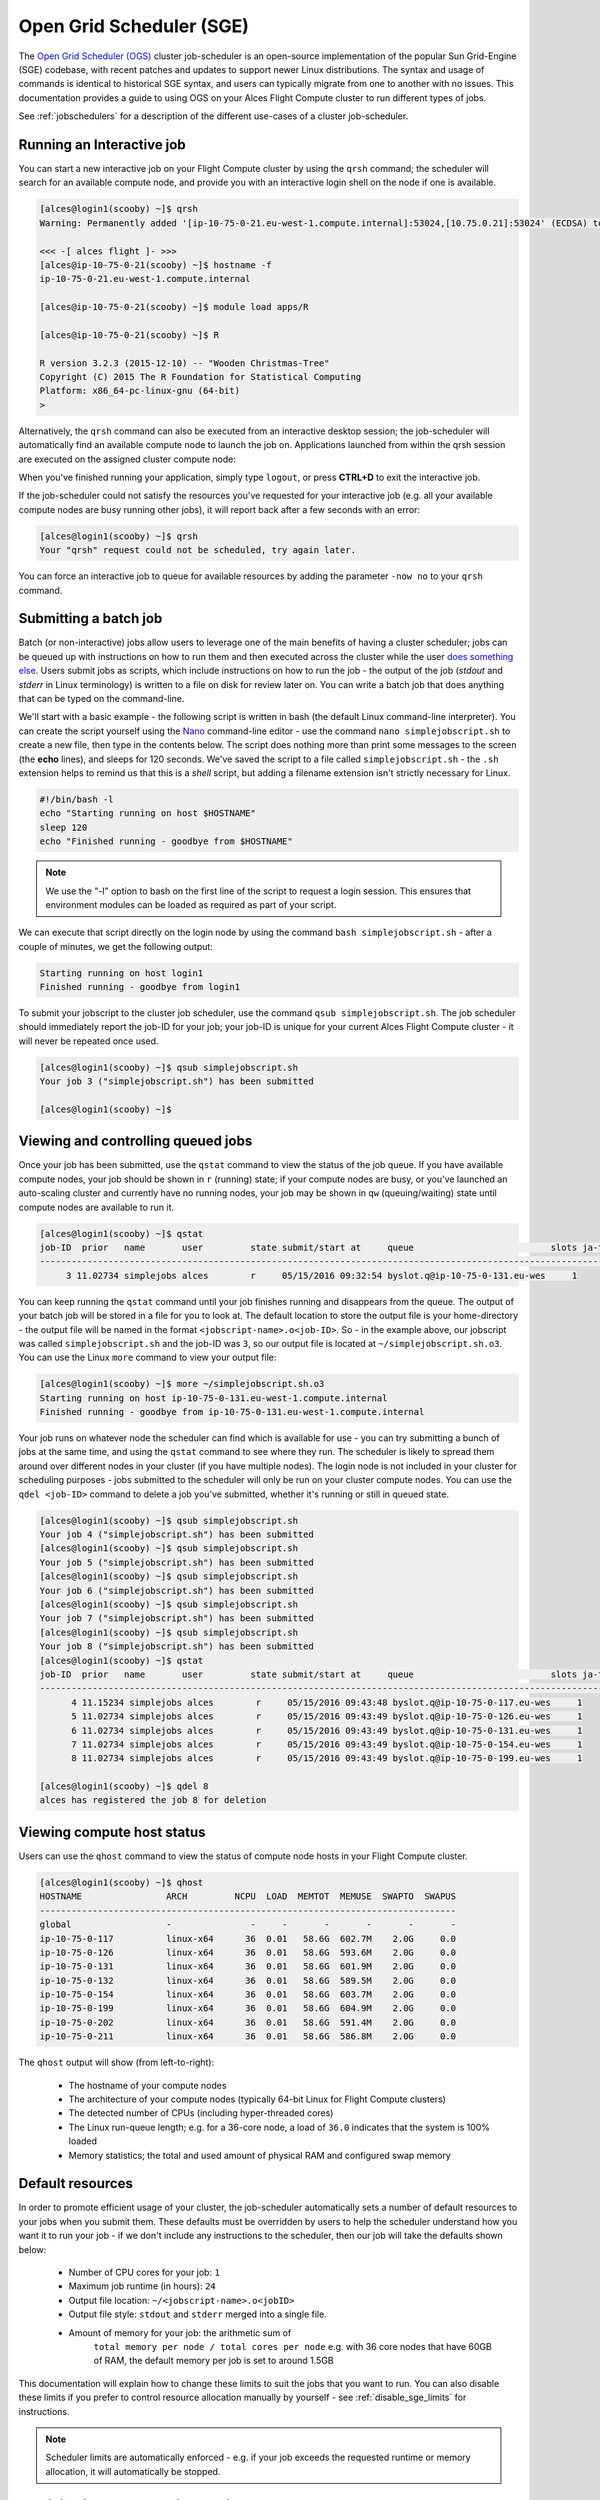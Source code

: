 .. _sge:


Open Grid Scheduler (SGE)
=========================

The `Open Grid Scheduler (OGS) <http://gridscheduler.sourceforge.net/>`_ cluster job-scheduler is an open-source implementation of the popular Sun Grid-Engine (SGE) codebase, with recent patches and updates to support newer Linux distributions. The syntax and usage of commands is identical to historical SGE syntax, and users can typically migrate from one to another with no issues. This documentation provides a guide to using OGS on your Alces Flight Compute cluster to run different types of jobs. 

See :ref:`jobschedulers` for a description of the different use-cases of a cluster job-scheduler. 

Running an Interactive job
-------------------------- 

You can start a new interactive job on your Flight Compute cluster by using the ``qrsh`` command; the scheduler will search for an available compute node, and provide you with an interactive login shell on the node if one is available. 

.. code:: bash

    [alces@login1(scooby) ~]$ qrsh
    Warning: Permanently added '[ip-10-75-0-21.eu-west-1.compute.internal]:53024,[10.75.0.21]:53024' (ECDSA) to the list of known hosts.

    <<< -[ alces flight ]- >>>
    [alces@ip-10-75-0-21(scooby) ~]$ hostname -f
    ip-10-75-0-21.eu-west-1.compute.internal
    
    [alces@ip-10-75-0-21(scooby) ~]$ module load apps/R
    
    [alces@ip-10-75-0-21(scooby) ~]$ R
    
    R version 3.2.3 (2015-12-10) -- "Wooden Christmas-Tree"
    Copyright (C) 2015 The R Foundation for Statistical Computing
    Platform: x86_64-pc-linux-gnu (64-bit)
    > 

Alternatively, the ``qrsh`` command can also be executed from an interactive desktop session; the job-scheduler will automatically find an available compute node to launch the job on. Applications launched from within the qrsh session are executed on the assigned cluster compute node:

.. image:: interactivejob.jpg
     :alt: Running an interactive graphical job
     
When you've finished running your application, simply type ``logout``, or press **CTRL+D** to exit the interactive job. 

If the job-scheduler could not satisfy the resources you've requested for your interactive job (e.g. all your available compute nodes are busy running other jobs), it will report back after a few seconds with an error:

.. code:: bash

    [alces@login1(scooby) ~]$ qrsh 
    Your "qrsh" request could not be scheduled, try again later.

You can force an interactive job to queue for available resources by adding the parameter ``-now no`` to your ``qrsh`` command. 

Submitting a batch job
----------------------

Batch (or non-interactive) jobs allow users to leverage one of the main benefits of having a cluster scheduler; jobs can be queued up with instructions on how to run them and then executed across the cluster while the user `does something else <https://www.quora.com/What-do-you-do-while-youre-waiting-for-your-code-to-finish-running>`_. Users submit jobs as scripts, which include instructions on how to run the job - the output of the job (*stdout* and *stderr* in Linux terminology) is written to a file on disk for review later on. You can write a batch job that does anything that can be typed on the command-line. 

We'll start with a basic example - the following script is written in bash (the default Linux command-line interpreter). You can create the script yourself using the `Nano <http://www.howtogeek.com/howto/42980/the-beginners-guide-to-nano-the-linux-command-line-text-editor/>`_ command-line editor - use the command ``nano simplejobscript.sh`` to create a new file, then type in the contents below. The script does nothing more than print some messages to the screen (the **echo** lines), and sleeps for 120 seconds. We've saved the script to a file called ``simplejobscript.sh`` - the ``.sh`` extension helps to remind us that this is a *shell* script, but adding a filename extension isn't strictly necessary for Linux. 

.. code:: bash
    
    #!/bin/bash -l
    echo "Starting running on host $HOSTNAME"
    sleep 120
    echo "Finished running - goodbye from $HOSTNAME"
    
.. note:: We use the "-l" option to bash on the first line of the script to request a login session. This ensures that environment modules can be loaded as required as part of your script.

We can execute that script directly on the login node by using the command ``bash simplejobscript.sh`` - after a couple of minutes, we get the following output:

.. code:: bash

    Starting running on host login1
    Finished running - goodbye from login1

To submit your jobscript to the cluster job scheduler, use the command ``qsub simplejobscript.sh``. The job scheduler should immediately report the job-ID for your job; your job-ID is unique for your current Alces Flight Compute cluster - it will never be repeated once used.

.. code:: bash

    [alces@login1(scooby) ~]$ qsub simplejobscript.sh
    Your job 3 ("simplejobscript.sh") has been submitted

    [alces@login1(scooby) ~]$
    

Viewing and controlling queued jobs
-----------------------------------

Once your job has been submitted, use the ``qstat`` command to view the status of the job queue. If you have available compute nodes, your job should be shown in ``r`` (running) state; if your compute nodes are busy, or you've launched an auto-scaling cluster and currently have no running nodes, your job may be shown in ``qw`` (queuing/waiting) state until compute nodes are available to run it. 

.. code:: bash

    [alces@login1(scooby) ~]$ qstat
    job-ID  prior   name       user         state submit/start at     queue                          slots ja-task-ID
    -----------------------------------------------------------------------------------------------------------------
         3 11.02734 simplejobs alces        r     05/15/2016 09:32:54 byslot.q@ip-10-75-0-131.eu-wes     1       


You can keep running the ``qstat`` command until your job finishes running and disappears from the queue. The output of your batch job will be stored in a file for you to look at. The default location to store the output file is your home-directory - the output file will be named in the format ``<jobscript-name>.o<job-ID>``. So - in the example above, our jobscript was called ``simplejobscript.sh`` and the job-ID was ``3``, so our output file is located at ``~/simplejobscript.sh.o3``. You can use the Linux ``more`` command to view your output file:

.. code:: bash
  
    [alces@login1(scooby) ~]$ more ~/simplejobscript.sh.o3
    Starting running on host ip-10-75-0-131.eu-west-1.compute.internal
    Finished running - goodbye from ip-10-75-0-131.eu-west-1.compute.internal


Your job runs on whatever node the scheduler can find which is available for use - you can try submitting a bunch of jobs at the same time, and using the ``qstat`` command to see where they run. The scheduler is likely to spread them around over different nodes in your cluster (if you have multiple nodes). The login node is not included in your cluster for scheduling purposes - jobs submitted to the scheduler will only be run on your cluster compute nodes. You can use the ``qdel <job-ID>`` command to delete a job you've submitted, whether it's running or still in queued state.

.. code:: bash
    
    [alces@login1(scooby) ~]$ qsub simplejobscript.sh
    Your job 4 ("simplejobscript.sh") has been submitted
    [alces@login1(scooby) ~]$ qsub simplejobscript.sh
    Your job 5 ("simplejobscript.sh") has been submitted
    [alces@login1(scooby) ~]$ qsub simplejobscript.sh
    Your job 6 ("simplejobscript.sh") has been submitted
    [alces@login1(scooby) ~]$ qsub simplejobscript.sh
    Your job 7 ("simplejobscript.sh") has been submitted
    [alces@login1(scooby) ~]$ qsub simplejobscript.sh
    Your job 8 ("simplejobscript.sh") has been submitted
    [alces@login1(scooby) ~]$ qstat
    job-ID  prior   name       user         state submit/start at     queue                          slots ja-task-ID
    -----------------------------------------------------------------------------------------------------------------
          4 11.15234 simplejobs alces        r     05/15/2016 09:43:48 byslot.q@ip-10-75-0-117.eu-wes     1       
          5 11.02734 simplejobs alces        r     05/15/2016 09:43:49 byslot.q@ip-10-75-0-126.eu-wes     1       
          6 11.02734 simplejobs alces        r     05/15/2016 09:43:49 byslot.q@ip-10-75-0-131.eu-wes     1       
          7 11.02734 simplejobs alces        r     05/15/2016 09:43:49 byslot.q@ip-10-75-0-154.eu-wes     1       
          8 11.02734 simplejobs alces        r     05/15/2016 09:43:49 byslot.q@ip-10-75-0-199.eu-wes     1       
 
    [alces@login1(scooby) ~]$ qdel 8
    alces has registered the job 8 for deletion


Viewing compute host status
---------------------------

Users can use the ``qhost`` command to view the status of compute node hosts in your Flight Compute cluster. 

.. code:: bash

    [alces@login1(scooby) ~]$ qhost
    HOSTNAME                ARCH         NCPU  LOAD  MEMTOT  MEMUSE  SWAPTO  SWAPUS
    -------------------------------------------------------------------------------
    global                  -               -     -       -       -       -       -
    ip-10-75-0-117          linux-x64      36  0.01   58.6G  602.7M    2.0G     0.0
    ip-10-75-0-126          linux-x64      36  0.01   58.6G  593.6M    2.0G     0.0
    ip-10-75-0-131          linux-x64      36  0.01   58.6G  601.9M    2.0G     0.0
    ip-10-75-0-132          linux-x64      36  0.01   58.6G  589.5M    2.0G     0.0
    ip-10-75-0-154          linux-x64      36  0.01   58.6G  603.7M    2.0G     0.0
    ip-10-75-0-199          linux-x64      36  0.01   58.6G  604.9M    2.0G     0.0
    ip-10-75-0-202          linux-x64      36  0.01   58.6G  591.4M    2.0G     0.0
    ip-10-75-0-211          linux-x64      36  0.01   58.6G  586.8M    2.0G     0.0


The ``qhost`` output will show (from left-to-right):

  - The hostname of your compute nodes
  - The architecture of your compute nodes (typically 64-bit Linux for Flight Compute clusters)
  - The detected number of CPUs (including hyper-threaded cores)
  - The Linux run-queue length; e.g. for a 36-core node, a load of ``36.0`` indicates that the system is 100% loaded
  - Memory statistics; the total and used amount of physical RAM and configured swap memory
  


Default resources
-----------------

In order to promote efficient usage of your cluster, the job-scheduler automatically sets a number of default resources to your jobs when you submit them. These defaults must be overridden by users to help the scheduler understand how you want it to run your job - if we don't include any instructions to the scheduler, then our job will take the defaults shown below:

 - Number of CPU cores for your job: ``1``
 - Maximum job runtime (in hours): ``24``
 - Output file location: ``~/<jobscript-name>.o<jobID>``
 - Output file style: ``stdout`` and ``stderr`` merged into a single file.
 - Amount of memory for your job: the arithmetic sum of
      ``total memory per node / total cores per node``
      e.g. with 36 core nodes that have 60GB of RAM, the default memory per job is set to around 1.5GB
      
This documentation will explain how to change these limits to suit the jobs that you want to run. You can also disable these limits if you prefer to control resource allocation manually by yourself - see :ref:`disable_sge_limits` for instructions. 

.. note:: Scheduler limits are automatically enforced - e.g. if your job exceeds the requested runtime or memory allocation, it will automatically be stopped. 


Providing job-scheduler instructions
------------------------------------

Most cluster users will want to provide instructions to the job-scheduler to tell it how to run their jobs. The instructions you want to give will depend on what your job is going to do, but might include:

 - Naming your job so you can find it again
 - Controlling how job output files are written
 - Controlling when your job will be run
 - Requesting additional resources for your job
 
 
Job instructions can be provided in two ways; they are:

1. **On the command line**, as parameters to your ``qsub`` or ``qrsh`` command. 
 
    e.g. you can set the name of your job using the ``-N <name>`` option:
    
.. code:: bash
    
    [alces@login1(scooby) ~]$ qsub -N newname simplejobscript.sh
    Your job 16 ("newname") has been submitted

    [alces@login1(scooby) ~]$ qstat
    job-ID  prior   name       user         state submit/start at     queue                          slots ja-task-ID
    -----------------------------------------------------------------------------------------------------------------
         16 11.02734 newname    alces        r     05/15/2016 10:09:13 byslot.q@ip-10-75-0-211.eu-wes     1       


2. For batch jobs, job scheduler instructions can also **included in your job-script** on a line starting with the special identifier ``#$``. 
 
    e.g. the following job-script includes a ``-N`` instruction that sets the name of the job:
    
.. code:: bash
    
    #!/bin/bash -l
    #$ -N newname
    echo "Starting running on host $HOSTNAME"
    sleep 120
    echo "Finished running - goodbye from $HOSTNAME"


Including job scheduler instructions in your job-scripts is often the most convenient method of working for batch jobs - follow the guidelines below for the best experience:

  - Lines in your script that include job-scheduler instructions must start with ``#$`` at the beginning of the line
  - You can have multiple lines starting with ``#$`` in your job-script, with normal scripts lines in-between.
  - You can put multiple instructions separated by a space on a single line starting with ``#$``
  - The scheduler will parse the script from top to bottom and set instructions in order; if you set the same parameter twice, the second value will be used and a warning will be printed at submission time.
  - Instructions provided as parameters to ``qsub`` override values specified in job-scripts. 
  - Instructions are parsed at job submission time, before the job itself has actually run. That means you can't, for example, tell the scheduler to put your job output in a directory that you create in the job-script itself - the directory will not exist when the job starts running, and your job will fail with an error. 
  - You can use dynamic variables in your instructions (see below)
  

Dynamic scheduler variables
---------------------------

Your cluster job scheduler automatically creates a number of pseudo environment variables which are available to your job-scripts when they are running on cluster compute nodes, along with standard Linux variables. Useful values include the following:

 - ``$HOME``        The location of your home-directory
 - ``$USER``        The Linux username of the submitting user
 - ``$HOSTNAME``    The Linux hostname of the compute node running the job
 - ``$JOB_ID``      The job-ID number for the job
 - ``$JOB_NAME``    The configured job name
 - ``$SGE_TASK_ID`` For task array jobs, this variable indicates the task number. This variable is not defined for non-task-array jobs. 
 
 
Simple scheduler instruction examples
-------------------------------------

Here are some commonly used scheduler instructions, along with some examples of their usage:

Setting output file location
~~~~~~~~~~~~~~~~~~~~~~~~~~~~

To set the output file location for your job, use the ``-o <filename>`` option - both standard-out and standard-error from your job-script, including any output generated by applications launched by your script, will be saved in the filename you specify. 

By default, the scheduler stores data relative to your home-directory - but to avoid confusion, we recommend **specifying a full path to the filename** to be used. Although Linux can support several jobs writing to the same output file, the result is likely to be garbled - it's common practice to include something unique about the job (e.g. it's job-ID) in the output filename to make sure your job's output is clear and easy to read. 

.. note:: The directory used to store your job output file must exist **before** you submit your job to the scheduler. Your job may fail to run if the scheduler cannot create the output file in the directory requested. 

For example; the following job-script includes a ``-o`` instruction to set the output file location:

.. code:: bash
    
    #!/bin/bash -l
    #$ -N mytestjob -o $HOME/outputs/output.$JOB_NAME.$JOB_ID
    
    echo "Starting running on host $HOSTNAME"
    sleep 120
    echo "Finished running - goodbye from $HOSTNAME"

In the above example, assuming the job was submitted as user ``alces`` and was given job-ID number ``24``, the scheduler will save output data from the job in the filename ``/home/alces/outputs/output.mytestjob.24``. 


Setting working directory for your job
~~~~~~~~~~~~~~~~~~~~~~~~~~~~~~~~~~~~~~

By default, jobs are executed from your home-directory on the cluster (i.e. ``/home/<your-user-name>``, ``$HOME`` or ``~``). You can include ``cd`` commands in your job-script to change to different directories; alternatively, you can provide an instruction to the scheduler to change to a different directory to run your job. The available options are:

  - ``-wd <directory>`` - instruct the job scheduler to move into the directory specified before starting to run the job on a compute node
  - ``-cwd`` - instruct the scheduler to move into the same directory you submitted the job from before starting to run the job on a compute node
  
.. note:: The directory specified must exist and be accessible by the compute node in order for the job you submitted to run.


Waiting for a previous job before running
~~~~~~~~~~~~~~~~~~~~~~~~~~~~~~~~~~~~~~~~~

You can instruct the scheduler to wait for an existing job to finish before starting to run the job you are submitting with the ``-hold_jid <job-ID`` instruction. This allows you to build up multi-stage jobs by ensuring jobs are executed sequentially, even if enough resources are available to run them in parallel. For example, to submit a new job that will only start running once job number 15352 has completed, use the following command:

   ``qsub -hold_jid 15352 myjobscript.sh``


Running task array jobs
~~~~~~~~~~~~~~~~~~~~~~~

A common workload is having a large number of jobs to run which basically do the same thing, aside perhaps from having different input data. You could generate a job-script for each of them and submit it, but that's not very convenient - especially if you have many hundreds or thousands of tasks to complete. Such jobs are known as **task arrays** - an `embarrassingly parallel <https://en.wikipedia.org/wiki/Embarrassingly_parallel>`_ job will often fit into this category. 

A convenient way to run such jobs on a cluster is to use a task array, using the ``-t <start>-<end>[:<step>]`` instruction to the job-scheduler. Your job-script can then use pseudo environment variables created by the scheduler to refer to data used by each task in the job. If the ``:step`` value is omitted, a step value of one will be used. For example, the following job-script uses the ``$SGE_TASK_ID`` variable to set the input data used for the ``bowtie2`` application:

.. code:: bash
    
    [alces@login1(scooby) ~]$ cat simplejobscript.sh
    #!/bin/bash -l
    #$ -N arrayjob
    #$ -o $HOME/data/outputs/output.$JOB_ID.$TASK_ID
    #$ -t 1-10:2
        
    module load apps/bowtie
    bowtie -i $HOME/data/genome342/inputdeck_split.$SGE_TASK_ID -o $HOME/data/outputs/g342.output.$SGE_TASK_ID

.. note:: The pseudo variable ``$SGE_TASK_ID`` is accessible under the name ``$TASK_ID`` at submission time (e.g. when setting output file location)
    
All tasks in a job are given the same job-ID, with the task number indicated after a ``.``; e.g. 

.. code:: bash

    [alces@login1(scooby) ~]$ qsub simplejobscript.sh
    Your job-array 27.1-10:2 ("arrayjob") has been submitted

    [alces@login1(scooby) ~]$ qstat
    job-ID  prior   name       user         state submit/start at     queue                          slots ja-task-ID
    -----------------------------------------------------------------------------------------------------------------
         27 11.0273 arrayjob      alces        r     05/15/2016 11:24:29 byslot.q@ip-10-75-0-211.eu-wes     1 1
         27 6.02734 arrayjob      alces        r     05/15/2016 11:24:29 byslot.q@ip-10-75-0-227.eu-wes     1 3
         27 4.36068 arrayjob      alces        r     05/15/2016 11:24:29 byslot.q@ip-10-75-0-201.eu-wes     1 5
         27 3.52734 arrayjob      alces        r     05/15/2016 11:24:29 byslot.q@ip-10-75-0-178.eu-wes     1 7
         27 3.02734 arrayjob      alces        r     05/15/2016 11:24:29 byslot.q@ip-10-75-0-42.eu-west     1 9


Individual tasks may be deleted by referring to them using ``<job-ID>.<task-ID>`` - e.g. to delete task 7 in the above example, you could use the command ``qdel 27.7``. Deleting the job-ID itself will delete all tasks in the job. 


Requesting more resources 
-------------------------

By default, jobs are constrained to the default set of resources (see above) - users can use scheduler instructions to request more resources for their jobs. The following documentation shows how these requests can be made. 


Running multi-threaded jobs
~~~~~~~~~~~~~~~~~~~~~~~~~~~

If users want to use multiple cores on a compute node to run a multi-threaded application, they need to inform the scheduler - this allows jobs to be efficiently spread over compute nodes to get the best possible performance. Using multiple CPU cores is achieved by requesting access to a **Parallel Environment (PE)** - the default multi-threaded PE on your Alces Flight Compute cluster is called **smp** (for `symmetric multi-processing <https://en.wikipedia.org/wiki/Symmetric_multiprocessing>`_). Users wanting to use the **smp PE** must request it with a job-scheduler instruction, along with the number of CPU cores they want to use - in the form ``-pe smp <number-of-cores>``. 

For example, to use 4 CPU cores on a single node for an application, the instruction ``-pe smp 4`` can be used. The following example shows the **smptest** binary being run on 8 CPU cores - this application uses the `OpenMP API <http://openmp.org/wp/>`_ to automatically detect the number of cores it has available, and prints a simple "hello world" message from each CPU core:

.. code:: bash

    [alces@login1(scooby) ~]$ more runsmp.sh
    #!/bin/bash -l
    #$ -pe smp 8 -o $HOME/smptest/results/smptest.out.$JOB_ID
    ~/smptest/hello
    
    [alces@login1(scooby) ~]$ qsub runsmp.sh
    Your job 30 ("runsmp") has been submitted
    
    [alces@login1(scooby) ~]$ more ~/smptest/results/smptest.out.30
    2: Hello World!
    5: Hello World!
    6: Hello World!
    1: Hello World!
    4: Hello World!
    0: Hello World!
    3: Hello World!
    7: Hello World!


.. note:: For debugging purposes, an ``smp-verbose`` PE is also provided that prints additional information in your job output file.

For the best experience, please follow these guidelines when running multi-threaded jobs:

  - Alces Flight Compute automatically configures compute nodes with one CPU **slot** per detected CPU core, including hyper-threaded cores. 
  - **Memory limits** are enforced per CPU-core-slot; for example, if your default memory request is 1.5GB and you request ``-pe smp 4``, your 4-core job will be allocated 4 x 1.5GB = **6GB of RAM** in total. 
  - **Runtime** limits are a measurement of wall-clock time and are not effected by requesting multiple CPU cores. 
  - Multi-threaded jobs can be **interactive, batch** or **array** type. 
  - If you request more CPU cores than your largest node can accommodate, your scheduler will print a warning at submission time but still allow the job to queue (in case a larger node is added to your cluster at a later date). For example:
  
.. code:: bash

    [alces@login1(scooby) ~]$ qsub -pe smp 150 simplejobscript.sh
    warning: no suitable queues
    Your job 58 ("smpjob") has been submitted

.. note:: Requesting more CPU cores in the ``smp`` parallel environment than your nodes actually have may cause your job to queue indefinitely. 


Running Parallel (MPI) jobs
~~~~~~~~~~~~~~~~~~~~~~~~~~~

If users want to use run parallel jobs via an install message passing interface (MPI), they need to inform the scheduler - this allows jobs to be efficiently spread over compute nodes to get the best possible performance. Using multiple CPU cores across multiple nodes is achieved by requesting access to a **Parallel Environment (PE)** - the default MPI PE on your Alces Flight Compute cluster is called **mpislots**. Users wanting to use the **mpislots PE** must request it with a job-scheduler instruction, along with the number of CPU cores they want to use - in the form ``-pe mpislots <number-of-cores>``. This parallel environment is configured to automatically generate an MPI hostfile, and pass it to the MPI using a scheduler integration. 

There is a second parallel environment available which allows users to request complete nodes to participate in MPI jobs - the **mpinodes PE** allows a number of complete nodes to be booked out for jobs that use complete compute nodes at once. Users wanting to use the **mpinodes** PE must request it with a job-scheduler instruction, along with the number of complete nodes they want to use - in the form ``-pe mpinodes <number-of-nodes>``. 

For example, to use 64 CPU cores on the cluster for a single application, the instruction ``-pe mpislots 64`` can be used. The following example shows launching the **Intel Message-passing** MPI benchmark across 64 cores on your cluster. This application is launched via the OpenMPI **mpirun** command - the number of threads and list of hosts to use are automatically assembled by the scheduler and passed to the MPI at runtime. This jobscript loads the **apps/imb** module before launching the application, which automatically loads the module for **OpenMPI**. 

.. code:: bash

    [alces@login1(scooby) ~]$ more runparallel.sh
    #!/bin/bash -l
    #$ -N IMBjob -pe mpislots 64 -o $HOME/imbjob.out.$JOB_ID
    
    module load apps/imb
    mpirun IMB-MPI1

    [alces@login1(scooby) ~]$ qsub runparallel.sh
    Your job 31 ("IMBjob") has been submitted

    [alces@login1(scooby) ~]$ more ~/imbjob.out.31
    #------------------------------------------------------------
    #    Intel (R) MPI Benchmarks 4.0, MPI-1 part
    #------------------------------------------------------------
    # Date                  : Mon May 16 12:54:13 2016
    # Machine               : x86_64
    # System                : Linux
    # Release               : 3.10.0-327.18.2.el7.x86_64
    # Version               : #1 SMP Thu May 12 11:03:55 UTC 2016
    # MPI Version           : 3.0
    # MPI Thread Environment:
    
    # List of Benchmarks to run:
    # PingPong, PingPing, Sendrecv, Exchange, Allreduce, Reduce, Reduce_scatter, Allgather, 
    # Allgatherv, Gather, Gatherv, Scatter, Scatterv, Alltoall, Alltoallv, Bcast, Barrier
    
    #---------------------------------------------------
    # Benchmarking PingPong
    # #processes = 2
    # ( 62 additional processes waiting in MPI_Barrier)
    #---------------------------------------------------
           #bytes #repetitions      t[usec]   Mbytes/sec
                0         1000         7.25         0.00
                1         1000         7.27         0.13
                2         1000         7.29         0.26
                4         1000         7.32         0.52
                8         1000         7.22         1.06
               16         1000         7.40         2.06
    ...
    
.. note:: For debugging purposes, an ``mpislots-verbose`` PE is also provided that prints additional information in your job output file.

For the best experience, please follow these guidelines when running parallel MPI jobs:

  - Alces Flight Compute automatically configures compute nodes with one CPU **slot** per detected CPU core, including hyper-threaded cores. 
  - **Memory limits** are enforced per CPU-core-slot; for example, if your default memory request is 1.5GB and you request ``-pe mpislots 64``, your 64-core job will be allocated ``64 x 1.5GB = 96GB`` of RAM in total, which may be spread over multiple nodes. 
  - **Runtime** limits are a measurement of wall-clock time and are not effected by requesting multiple CPU cores. 
  - Parallel jobs can be interactive, batch or array type. 
  - Parallel applications must use an MPI to handle multi-node communications; the scheduler will prepare nodes for use, but users must use an MPI to launch the application (as shown in the example above). 
  - If you request more CPU cores than your cluster can accommodate, your scheduler will print a warning at submission time but still allow the job to queue (in case more nodes are added to your cluster at a later date). For example:
  
.. code:: bash

    [alces@login1(scooby) ~]$ qsub -pe mpislots 1024 runparallel.sh
    warning: no suitable queues
    Your job 32 ("IMBjob") has been submitted


.. note:: Requesting more CPU cores in the ``mpislots`` parallel environment than your nodes actually have may cause your job to queue indefinitely. If auto-scaling is enabled, the cluster will be expanded over a few minutes to its maximum size in an attempt to add resources to allow your job to run. If you request more resources than your auto-scaling limit will allow, your job may queue indefinitely. 


Requesting more memory
----------------------

Your jobs are restricted to using a maximum amount of memory on the compute node they are executed on. The default memory allocation divides the total amount of RAM per node by the number of available CPU cores - e.g. a cluster that has node with 36 cores and 160GB of RAM will have a default memory allocation of 4.4GB. This allows the job scheduler to efficiently manage resources, ensuring all jobs get enough memory to run without the node running out of memory and crashing. 

If you need more than the default amount of memory for your job, use the ``-l h_vmem=<amount-of-RAM>`` scheduler instruction to request more. For example, to request 32GB of RAM for your single-CPU interactive job, you can use the command ``qrsh -l h_vmem=32G``:

.. code:: bash

    [alces@login1(scooby) ~]$ qrsh -l h_vmem=32G
    
    <<< -[ alces flight ]- >>>
    [alces@ip-10-75-0-128(scooby) ~]$
    

Memory allocations are performed **per scheduler slot** - i.e. per CPU core. So - if you want to request to run an 8-CPU-core multi-threaded job with a total of 64GB of memory, you would request ``-pe smp 8 -l h_vmem=8G`` (as 64GB / 8-cores = **8GB per core**). 

.. note:: Memory allocations are automatically enforced by the job scheduler. If your application exceeds it's memory request, your job will be stopped to prevent crashing the hosting compute node. 


How do I know how much memory to request?
~~~~~~~~~~~~~~~~~~~~~~~~~~~~~~~~~~~~~~~~~

It can be difficult for new users to know how much memory their job needs to run effectively. Use the method below to run your job with a high memory limit in order to identify appropriate memory limits to request:

  1. Use the ``qhost`` command to view how much memory your nodes have (**MEMTOT** column).
  2. Submit your job with the maximum memory request for your node type. 
  
     e.g. If your nodes are reported as having 58GB of RAM:
     
        - Submit a single-CPU job with the instruction ``-l h_vmem=58G``
        - Submit a 4-CPU core multi-threaded job with the instruction ``-l h_vmem=14.5G``
        - Submit an 8-CPU core multi-threaded job with the instruction ``-l h_vmem=7.25G``
        etc.
        
  3. Note the job-ID number of your job while it is running, and allow your job to finish normally. 
  4. Use the ``qacct -j <job-ID>`` command to view the scheduler accounting database entry for your job
  5. Look for the entry in the ``qacct`` output that starts **maxvmem** - this will display how much memory your job used when running
  

The next time you submit your job, you can use a smaller memory request for your job, based on the information you gathered from the ``qacct`` output. 

.. note:: A number of parameters can effect how much memory a job uses when running, including the node type and data-set size. Most users round-up their memory requests to the nearest whole GB of RAM. 


Requesting a longer runtime
---------------------------

By default, the scheduler imposes a maximum runtime of 24-hours for jobs submitted on your cluster. This ensures that run-away jobs do not continue processing for long periods of time without generating useful output. Users can request a longer runtime (with no upper limit) by using the ``-l h_rt=<hours>:<mins>:<secs>`` scheduler instruction. For example, to submit a job-script called ``longjob.sh`` with a 72-hour runtime, use the following command:

.. code:: bash

    [alces@login1(scooby) ~]$ qsub -l h_rt=72:0:0 longjob.sh
    Your job 39 ("longjob.sh") has been submitted


Job-script templates
--------------------

Your Alces Flight Compute cluster includes a number of job-script templates for common types of non-interactive jobs. The templates come complete with a range of different scheduler instructions built-in and are designed to use as the basis of your own job-scripts. 

To view the available template for your Flight Compute cluster, use the ``alces template list`` command:

.. code:: bash

    [alces@login1(scooby) ~]$ alces template list
     1 -> mpi-nodes    ... MPI multiple node
     2 -> mpi-slots    ... MPI multiple slot
     3 -> simple-array ... Simple serial array
     4 -> simple       ... Simple serial
     5 -> smp          ... SMP multiple slot

Templates can be previewed using their number or description - e.g. to look at the template for an array job based on the output above, use the command ``alces template show simple-array``. 

To create a new job-script based on a template, use the ``alces template copy <template-name> <job-script-filename>`` command; e.g. 

.. code:: bash

    [alces@login1(scooby) ~]$ alces template copy smp mysmpjob.sh
    alces template copy: template 'smp' copied to 'mysmpjob.sh'
    
    [alces@login1(scooby) ~]$ nano mysmpjob.sh
       <edit template to add include details of my application>
    
    [alces@login1(scooby) ~]$ qsub mysmpjob.sh
    Your job 41 ("mysmpjob.sh") has been submitted
    
    [alces@login1(scooby) ~]$ qstat
    job-ID  prior   name       user         state submit/start at     queue                          slots ja-task-ID
    -----------------------------------------------------------------------------------------------------------------
         41 2.40234 mysmpjob.s alces        r     05/15/2016 13:39:34 byslot.q@ip-10-75-0-114.eu-wes     2
    



Trouble-shooting
----------------

Your cluster job-scheduler is capable of running complex workflows, utilising advanced features to control every facet of running your jobs. It's worth reading through the job-script template to look at the common option available, and trying out different options before running production jobs on your cluster.

If you do run into problems, the ``qstat -j <job-id>`` command can be useful - as well as showing you the instructions you passed the scheduler with your job, the output of this command will also show you the current environment settings for your job, and list scheduling information. This can provide you with assistance to debug issues, and explain why jobs are still queuing when you think they should be running. 

Be patient with the job-scheduler if you have auto-scaling enabled - queuing jobs cannot start until new compute nodes have successfully joined the cluster; the speed of scaling-up the cluster is governed by the performance of your Cloud provider, and the amount you've paid for your instance types. 


Further documentation
--------------------- 

We have just scratched the surface of using a cluster job-scheduler, and there are many more features and options than described here. A wide range of documentation available both on your Flight Compute cluster and online; 

 - Use the ``man qsub`` command for a full list of scheduler instructions
 - Use the ``man qstat`` command to see the available reporting options for running jobs
 - Use the ``man qacct`` command to see options for accessing the job-accounting database
 - Online documentation for the Grid-Engine scheduler series is `available here <http://wiki.gridengine.info/wiki/index.php/Main_Page>`_


Customising your job-scheduler
------------------------------

Your Alces Flight Compute cluster has been pre-configured with default queues, parallel-environments and resource limits based on a known working set used internationally by HPC sites and research organisations. They have been determined to deliver a good balance of safety and flexibility, and are designed to introduce concepts such as requesting resources which are commonplace for many HPC facilities. 

However - your personal Flight Compute cluster can be modified to suit whatever you need it to do. There are no right and no wrong answers here - you have full control over your facility to do whatever you want. Your login user is authorized to make configuration changes to the scheduler as desired - you can also use the ``sudo`` command to become the root-user to make any other changes you require. 

There is a graphical administration interface for the OGS scheduler - to use it, follow these instructions:

  1. Install the **Motif** software package and fonts needed by the OGS GUI; use the command ``sudo yum install motif xorg-x11-fonts-*``
  2. Use the ``alces session start gnome`` command to start a graphical desktop session, if you don't already have one.
  3. Start the graphical interface using the command ``qmon``
  
Be aware that any job-scripts you have already created (including the provided templates) and cluster auto-scaling support (if available) may rely to the default configuration delivered with your Flight Compute cluster. If you reconfigure the scheduler, we recommend that you disable auto-scaling (``alces configuration autoscaling disable``) and review your job-scripts for compatibility. 


Controlling scheduler configuration
~~~~~~~~~~~~~~~~~~~~~~~~~~~~~~~~~~~

Your Alces Flight Compute environment provides tools to quickly configure your cluster scheduler, controlling the job spanning type as well as the job submission strategy.

Viewing the current configuration
`````````````````````````````````

You can view the current scheduler configuration using the ``alces configure scheduler status`` command: 

.. code:: bash

  [alces@login1(sge) ~]$ alces configure scheduler status
  ======================================================================
                              gridscheduler
  ======================================================================
                     Allocation strategy: packing
                     Submission strategy: master


Scheduler allocation strategy
`````````````````````````````

Changing the scheduler allocation strategy allows you to choose from a variety of different methods of scheduling jobs across available nodes. The currently available configuration types are as follows:

``packing``
  Pack as many jobs as possible onto as few compute nodes as possible. This method is useful to minimise the number of separate compute nodes you need in your cluster, and can help to minimise running costs in an environment where users are charged per compute node.

``spanning``
  Select the least busy nodes for new jobs. This method is useful to help ensure the best possible performance for each job.


To control the scheduler allocation strategy, use the command ``alces configure scheduler allocation <strategy>`` as per the following example: 

.. code:: bash

  [alces@login1(sge) ~]$ alces configure scheduler allocation spanning
  alces configure scheduler: gridscheduler: allocation strategy set to: spanning

Scheduler submission strategy
`````````````````````````````

The default scheduler submission strategy allows only jobs submitted from the cluster login node to be accepted. You may wish to change this to allow cluster compute hosts to submit jobs, which can be useful for multi-stage workflows - or disable job submission entirely. The current scheduler submission strategies available are:

``all``
  Accept job submission from all cluster hosts

``master``
  Accept job submission from the login/master node only

``none``
  Disable job submission from all cluster hosts


To control the scheduler submission strategy, use the command ``alces configure scheduler submission <strategy>`` as per the following example:

.. code:: bash

  [alces@login1(sge) ~]$ alces configure scheduler submission all
  alces configure scheduler: gridscheduler: submission strategy set to: all
